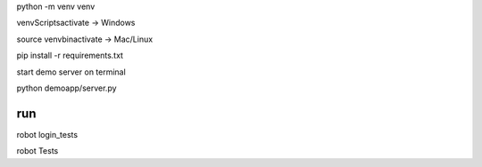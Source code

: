 python -m venv venv

venv\Scripts\activate -> Windows

source venv\bin\activate -> Mac/Linux

pip install -r requirements.txt

start demo server on terminal 

python demoapp/server.py

run
==================
robot login_tests

robot Tests

